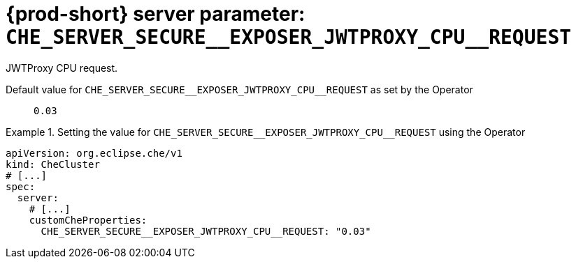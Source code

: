   
[id="{prod-id-short}-server-parameter-che_server_secure__exposer_jwtproxy_cpu__request_{context}"]
= {prod-short} server parameter: `+CHE_SERVER_SECURE__EXPOSER_JWTPROXY_CPU__REQUEST+`

// FIXME: Fix the language and remove the  vale off statement.
// pass:[<!-- vale off -->]

JWTProxy CPU request.

// Default value for `+CHE_SERVER_SECURE__EXPOSER_JWTPROXY_CPU__REQUEST+`:: `+0.03+`

// If the Operator sets a different value, uncomment and complete following block:
Default value for `+CHE_SERVER_SECURE__EXPOSER_JWTPROXY_CPU__REQUEST+` as set by the Operator:: `+0.03+`

ifeval::["{project-context}" == "che"]
// If Helm sets a different default value, uncomment and complete following block:
Default value for `+CHE_SERVER_SECURE__EXPOSER_JWTPROXY_CPU__REQUEST+` as set using the `configMap`:: `+0.03+`
endif::[]

// FIXME: If the parameter can be set with the simpler syntax defined for CheCluster Custom Resource, replace it here

.Setting the value for `+CHE_SERVER_SECURE__EXPOSER_JWTPROXY_CPU__REQUEST+` using the Operator
====
[source,yaml]
----
apiVersion: org.eclipse.che/v1
kind: CheCluster
# [...]
spec:
  server:
    # [...]
    customCheProperties:
      CHE_SERVER_SECURE__EXPOSER_JWTPROXY_CPU__REQUEST: "0.03"
----
====



